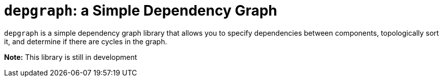 = `depgraph`: a Simple Dependency Graph

`depgraph` is a simple dependency graph library that allows you to specify
dependencies between components, topologically sort it, and determine if there
are cycles in the graph.

**Note:** This library is still in development

